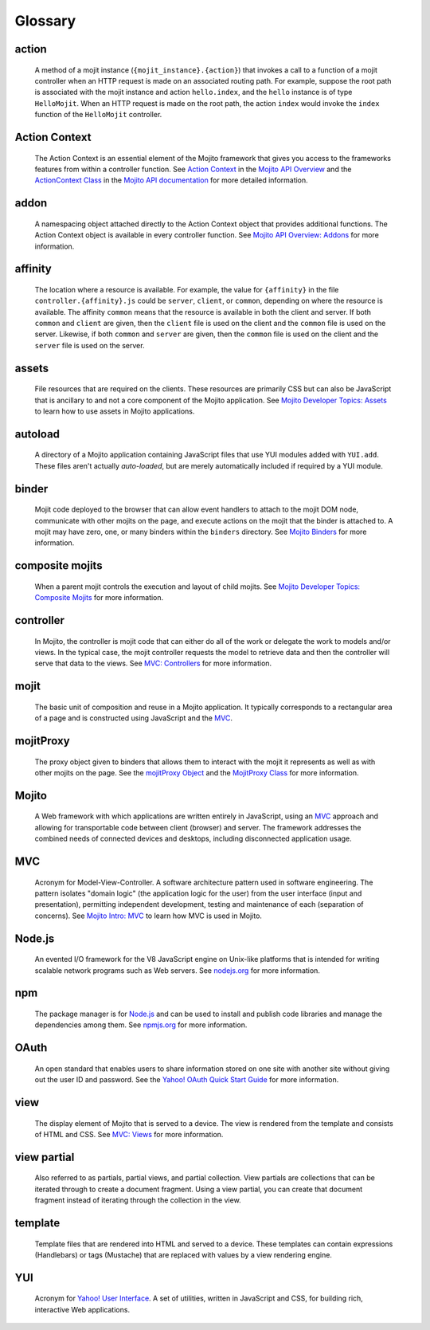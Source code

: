 

========
Glossary
========

action
------

   A method of a mojit instance (``{mojit_instance}.{action}``) that invokes a call to a function of a mojit controller 
   when an HTTP request is made on an associated routing path. For example, suppose the root path is associated with the
   mojit instance and action ``hello.index``, and the ``hello`` instance is of type ``HelloMojit``. When an HTTP request
   is made on the root path, the action ``index`` would invoke the ``index`` function of the ``HelloMojit`` controller.


Action Context
--------------

   The Action Context is an essential element of the Mojito framework that gives you access to the frameworks features from within a controller function. 
   See `Action Context <../api_overview/mojito_action_context.html>`_ in the `Mojito API Overview <../api_overview/>`_ 
   and the `ActionContext Class <../../api/classes/ActionContext.html>`_ in the `Mojito API documentation <../../api/>`_
   for more detailed information.

addon
-----

   A namespacing object attached directly to the Action Context object that provides additional functions. The Action Context 
   object is available in every controller function. See `Mojito API Overview: Addons <../api_overview/mojito_addons.html>`_ for more information.

affinity
--------

   The location where a resource is available. For example, the value for ``{affinity}`` in the file ``controller.{affinity}.js`` 
   could be ``server``, ``client``, or ``common``, depending on where the resource is available. The affinity ``common`` means 
   that the resource is available in both the client and server. If both ``common`` and ``client`` are given, then the ``client`` 
   file is used on the client and the ``common`` file is used on the server. Likewise, if both ``common`` and ``server`` are given, 
   then the ``common`` file is used on the client and the ``server`` file is used on the server.


assets
------

   File resources that are required on the clients. These resources are primarily CSS but can also be JavaScript that is ancillary 
   to and not a core component of the Mojito application. See `Mojito Developer Topics: Assets <../topics/mojito_assets.html>`_ to 
   learn how to use assets in Mojito applications.

autoload
--------

   A directory of a Mojito application containing JavaScript files that use YUI modules added with ``YUI.add``. These files aren't 
   actually *auto-loaded*, but are merely automatically included if required by a YUI module.


binder
------

   Mojit code deployed to the browser that can allow event handlers to attach to the mojit DOM node, communicate with other mojits on 
   the page, and execute actions on the mojit that the binder is attached to. A mojit may have zero, one, or many binders within 
   the ``binders`` directory. See `Mojito Binders <../intro/mojito_binders.html>`_ for more information.


composite mojits
----------------

   When a parent mojit controls the execution and layout of child mojits. See `Mojito Developer Topics: Composite Mojits <../topics/mojito_composite_mojits.html>`_
   for more information.

controller
----------

   In Mojito, the controller is mojit code that can either do all of the work or delegate the work to models and/or views. 
   In the typical case, the mojit controller requests the model to retrieve data and then the controller will serve that 
   data to the views. See `MVC: Controllers <../intro/mojito_mvc.html#controllers>`_ for more information.
   
mojit
-----

   The basic unit of composition and reuse in a Mojito application. It typically corresponds to a rectangular area of a page and 
   is constructed using JavaScript and the `MVC`_.
   
mojitProxy
----------

   The proxy object given to binders that allows them to interact with the mojit it represents as well as with other mojits on the page.
   See the `mojitProxy Object <../intro/mojito_binders.html#mojitproxy-object>`_ and the `MojitProxy Class <../../api/classes/MojitProxy.html>`_
   for more information.
   
Mojito
------

   A Web framework with which applications are written entirely in JavaScript, using an `MVC`_
   approach and allowing for transportable code between client (browser) and server. The framework addresses the combined needs 
   of connected devices and desktops, including disconnected application usage.
   
MVC
---

   Acronym for Model-View-Controller. A software architecture pattern used in software engineering. The pattern isolates "domain logic" 
   (the application logic for the user) from the user interface (input and presentation), permitting independent development, testing 
   and maintenance of each (separation of concerns). See `Mojito Intro: MVC <../intro/mojito_mvc.html>`_ to learn how MVC is used in Mojito.
   
Node.js
-------

   An evented I/O framework for the V8 JavaScript engine on Unix-like platforms that is intended for writing scalable network 
   programs such as Web servers. See `nodejs.org <http://nodejs.org>`_ for more information.

npm
---

   The package manager is for `Node.js`_ and can be used to install and publish code libraries and manage the dependencies among them.
   See `npmjs.org <http://npmjs.org>`_ for more information.
   
   
OAuth
-----

   An open standard that enables users to share information stored on one site with another site without giving out the user ID and password. 
   See the `Yahoo! OAuth Quick Start Guide <http://developer.yahoo.com/oauth/guide/oauth-guide.html>`_ for more information.
   
view
----

   The display element of Mojito that is served to a device. The view is rendered from the template and consists of HTML and CSS.
   See `MVC: Views <../intro/mojito_mvc.html#views>`_ for more information.
   
view partial
------------

   Also referred to as partials, partial views, and partial collection. View partials are collections that can be iterated through to create a document fragment. 
   Using a view partial, you can create that document fragment instead of iterating through the collection in the view.

template
--------

   Template files that are rendered into HTML and served to a device. These templates can contain expressions (Handlebars) or tags (Mustache) that 
   are replaced with values by a view rendering engine.
   
YUI
---
   Acronym for `Yahoo! User Interface <http://developer.yahoo.com/yui/>`_. A set of utilities, written in JavaScript and CSS, 
   for building rich, interactive Web applications.
   
